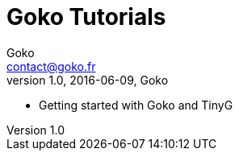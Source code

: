 = Goko Tutorials
Goko <contact@goko.fr>
1.0, 2016-06-09, Goko


 * Getting started with Goko and TinyG
